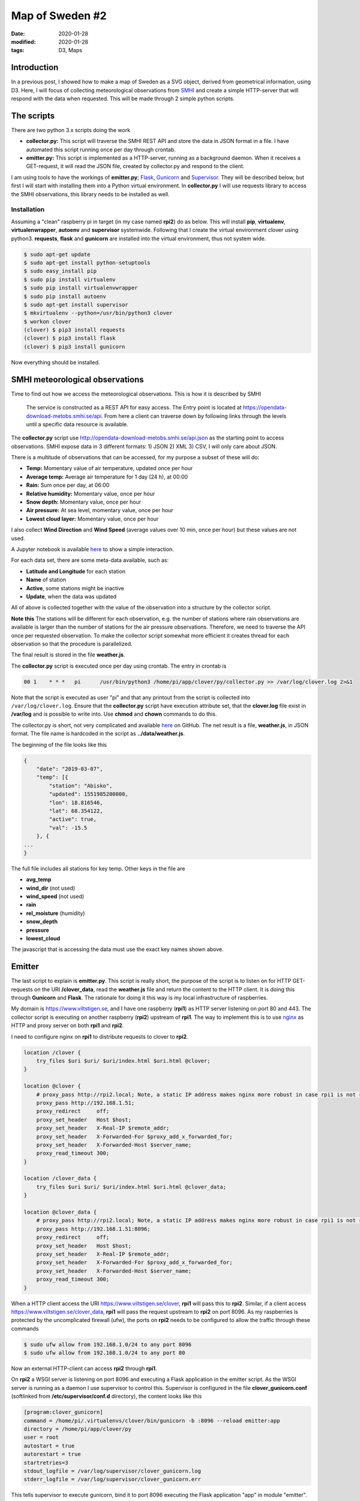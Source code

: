 Map of Sweden #2
****************

:date: 2020-01-28
:modified: 2020-01-28
:tags: D3, Maps

Introduction
============
In a previous post, I showed how to make a map of Sweden as a SVG object, derived from geometrical information,
using D3. Here, I will focus of collecting meteorological observations from `SMHI <https://opendata.smhi.se/apidocs/metobs/index.html>`_
and create a simple HTTP-server that will respond with the data when requested. This will be made through 2 simple
python scripts.

The scripts
===========
There are two python 3.x scripts doing the work

* **collector.py:** This script will traverse the SMHI REST API and store the data in JSON format in a file.
  I have automated this script running once per day through crontab.
* **emitter.py:** This script is implemented as a HTTP-server, running as a background daemon. When it receives a
  GET-request, it will read the JSON file, created by collector.py and respond to the client.

I am using tools to have the workings of **emitter.py**; `Flask <http://flask.pocoo.org/>`_,
`Gunicorn <https://gunicorn.org/>`_ and `Supervisor <http://supervisord.org/introduction.html>`_.
They will be described below, but first I will start with installing them into a Python virtual environment.
In **collector.py** I will use requests library to access the SMHI observations, this library needs to be installed as well.

Installation
++++++++++++
Assuming a "clean" raspberry pi in target (in my case named **rpi2**) do as below.
This will install **pip**, **virtualenv**, **virtualenwrapper**, **autoenv** and **supervisor** systemwide.
Following that I create the virtual environment clover using python3. **requests**, **flask** and **gunicorn** are
installed into the virtual environment, thus not system wide.

.. code-block:: bash

    $ sudo apt-get update
    $ sudo apt-get install python-setuptools
    $ sudo easy_install pip
    $ sudo pip install virtualenv
    $ sudo pip install virtualenvwrapper
    $ sudo pip install autoenv
    $ sudo apt-get install supervisor
    $ mkvirtualenv --python=/usr/bin/python3 clover
    $ workon clover
    (clover) $ pip3 install requests
    (clover) $ pip3 install flask
    (clover) $ pip3 install gunicorn

Now everything should be installed.

SMHI meteorological observations
================================
Time to find out how we access the meteorological observations.
This is how it is described by SMHI

    The service is constructed as a REST API for easy access. The Entry point is located at
    https://opendata-download-metobs.smhi.se/api. From here a client can traverse down by following links through
    the levels until a specific data resource is available.

The **collector.py** script use http://opendata-download-metobs.smhi.se/api.json as the starting point to access
observations. SMHI expose data in 3 different formats: 1) JSON 2) XML 3) CSV, I will only care about JSON.

There is a multitude of observations that can be accessed, for my purpose a subset of these will do:

* **Temp:** Momentary value of air temperature, updated once per hour
* **Average temp:** Average air temperature for 1 day (24 h), at 00:00
* **Rain:** Sum once per day, at 06:00
* **Relative humidity:** Momentary value, once per hour
* **Snow depth:** Momentary value, once per hour
* **Air pressure:** At sea level, momentary value, once per hour
* **Lowest cloud layer:** Momentary value, once per hour

I also collect **Wind Direction** and **Wind Speed** (average values over 10 min, once per hour) but these values are not used.

A Jupyter notebook is available `here <https://github.com/Wolfrax/clover/tree/master/blog/Part%202>`__ to show a
simple interaction.

For each data set, there are some meta-data available, such as:

* **Latitude and Longitude** for each station
* **Name** of station
* **Active**, some stations might be inactive
* **Update**, when the data was updated

All of above is collected together with the value of the observation into a structure by the collector script.

**Note this** The stations will be different for each observation, e.g. the number of stations where rain observations
are available is larger than the number of stations for the air pressure observations. Therefore, we need to traverse
the API once per requested observation. To make the collector script somewhat more efficient it creates thread for
each observation so that the procedure is parallelized.

The final result is stored in the file **weather.js**.

The **collector.py** script is executed once per day using crontab. The entry in crontab is

.. code-block:: bash

    00 1    * * *   pi      /usr/bin/python3 /home/pi/app/clover/py/collector.py >> /var/log/clover.log 2>&1

Note that the script is executed as user "pi" and that any printout from the script is collected into
``/var/log/clover.log``. Ensure that the **collector.py** script have execution attribute set, that the
**clover.log** file exist in **/var/log** and is possible to write into. Use **chmod** and **chown** commands to do this.

The collector.py is short, not very complicated and available `here <https://github.com/Wolfrax/clover/blob/master/py/collector.py>`__ on GitHub.
The net result is a file, **weather.js**, in JSON format. The file name is hardcoded in the script as
**../data/weather.js**.

The beginning of the file looks like this

.. code-block:: bash

    {
        "date": "2019-03-07",
        "temp": [{
            "station": "Abisko",
            "updated": 1551985200000,
            "lon": 18.816546,
            "lat": 68.354122,
            "active": true,
            "val": -15.5
        }, {
    ...
    }

The full file includes all stations for key temp. Other keys in the file are

* **avg_temp**
* **wind_dir** (not used)
* **wind_speed** (not used)
* **rain**
* **rel_moisture** (humidity)
* **snow_depth**
* **pressure**
* **lowest_cloud**

The javascript that is accessing the data must use the exact key names shown above.

Emitter
=======
The last script to explain is **emitter.py**. This script is really short, the purpose of the script is to listen on
for HTTP GET-requests on the URI **/clover_data**, read the **weather.js** file and return the content to the HTTP client.
It is doing this through **Gunicorn** and **Flask**. The rationale for doing it this way is my local infrastructure
of raspberries.

My domain is https://www.viltstigen.se, and I have one raspberry (**rpi1**) as HTTP server listening on port 80 and 443.
The collector script is executing on another raspberry (**rpi2**) upstream of **rpi1**.
The way to implement this is to use `nginx <https://nginx.org/en/>`_ as HTTP and proxy server on both **rpi1** and **rpi2**.

I need to configure nginx on **rpi1** to distribute requests to clover to **rpi2**.

.. code-block:: nginx

    location /clover {
        try_files $uri $uri/ $uri/index.html $uri.html @clover;
    }

    location @clover {
        # proxy_pass http://rpi2.local; Note, a static IP address makes nginx more robust in case rpi1 is not running
        proxy_pass http://192.168.1.51;
        proxy_redirect     off;
        proxy_set_header   Host $host;
        proxy_set_header   X-Real-IP $remote_addr;
        proxy_set_header   X-Forwarded-For $proxy_add_x_forwarded_for;
        proxy_set_header   X-Forwarded-Host $server_name;
        proxy_read_timeout 300;
    }

    location /clover_data {
        try_files $uri $uri/ $uri/index.html $uri.html @clover_data;
    }

    location @clover_data {
        # proxy_pass http://rpi2.local; Note, a static IP address makes nginx more robust in case rpi1 is not running
        proxy_pass http://192.168.1.51:8096;
        proxy_redirect     off;
        proxy_set_header   Host $host;
        proxy_set_header   X-Real-IP $remote_addr;
        proxy_set_header   X-Forwarded-For $proxy_add_x_forwarded_for;
        proxy_set_header   X-Forwarded-Host $server_name;
        proxy_read_timeout 300;
    }

When a HTTP client access the URI https://www.viltstigen.se/clover, **rpi1** will pass this to **rpi2**.
Similar, if a client access https://www.viltstigen.se/clover_data, **rpi1** will pass the request upstream to **rpi2** on
port 8096. As my raspberries is protected by the uncomplicated firewall (ufw), the ports on **rpi2** needs to be configured
to allow the traffic through these commands

.. code-block:: bash

    $ sudo ufw allow from 192.168.1.0/24 to any port 8096
    $ sudo ufw allow from 192.168.1.0/24 to any port 80

Now an external HTTP-client can access **rpi2** through **rpi1**.

On **rpi2** a WSGI server is listening on port 8096 and executing a Flask application in the emitter script.
As the WSGI server is running as a daemon I use supervisor to control this. Supervisor is configured in the file
**clover_gunicorn.conf** (softlinked from **/etc/supervisor/conf.d** directory), the content looks like this

.. code-block:: bash

    [program:clover_gunicorn]
    command = /home/pi/.virtualenvs/clover/bin/gunicorn -b :8096 --reload emitter:app
    directory = /home/pi/app/clover/py
    user = root
    autostart = true
    autorestart = true
    startretries=3
    stdout_logfile = /var/log/supervisor/clover_gunicorn.log
    stderr_logfile = /var/log/supervisor/clover_gunicorn.err

This tells supervisor to execute gunicorn, bind it to port 8096 executing the Flask application "app" in module
"emitter". It will automatically reload the Flask application if any changes are made.

Finally, the core of the Flask application is (the actual script includes more error handling than shown below)

.. code-block:: python

    #!/usr/bin/env python

    from flask import Flask
    from flask import jsonify
    import json

    app = Flask(__name__)

    @app.route("/clover_data")
    def get_data():
        name = "/var/local/clover_weather.js"  # Hardcoded filename
        with open(name, 'r') as json_file:
            return json.dumps(json.load(json_file))

    if __name__ == "__main__":
        app.run(host='0.0.0.0', debug=True)

Above tells us that the Flask application will respond to the URI **/clover_data** by reading the file
**/var/local/clover_weather.js** (which I have symlinked to the actual file weather.js) and returning the content as a
JSON formatted string. Flask is running in debug mode, in case I would like to use this debug mode,
I issue these commands:

.. code-block:: bash

    $ export FLASK_APP=emitter.py
    $ export FLASK_DEBUG=1
    $ flask run --host=0.0.0.0 --port=8096

and access the URI https://rpi2.local:8096/clover_data from a web browser.